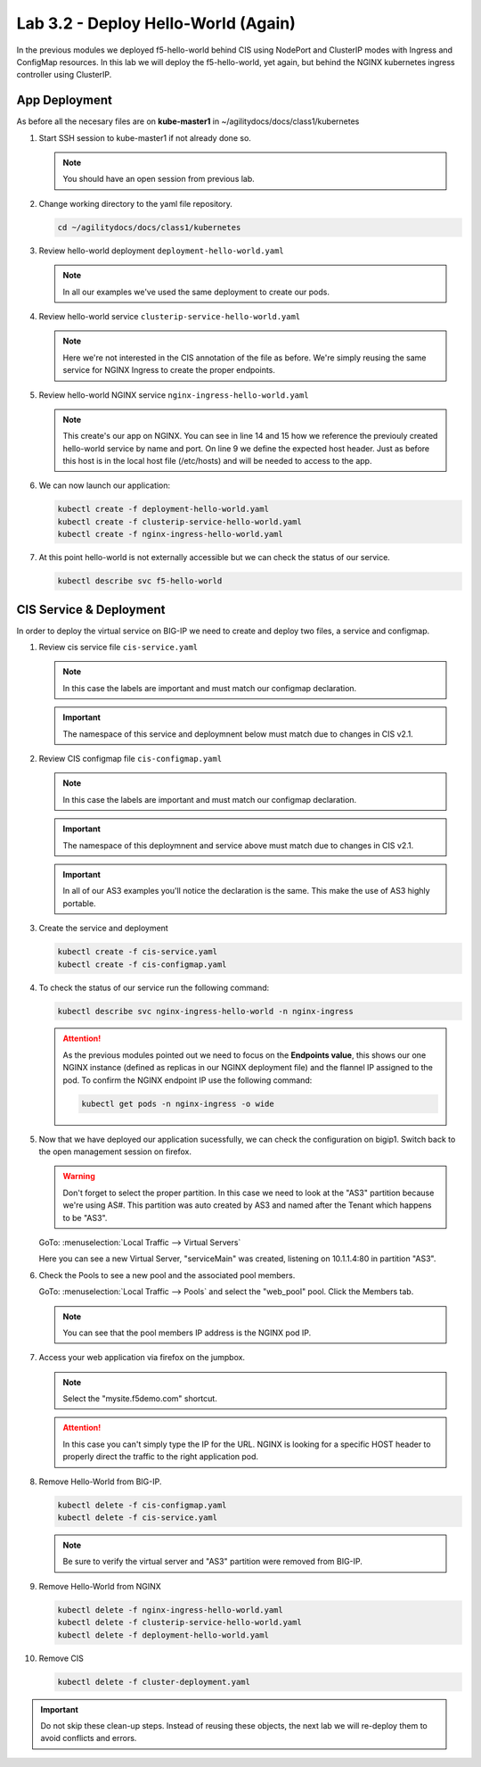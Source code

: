 Lab 3.2 - Deploy Hello-World (Again)
====================================

In the previous modules we deployed f5-hello-world behind CIS using NodePort
and ClusterIP modes with Ingress and ConfigMap resources. In this lab we will
deploy the f5-hello-world, yet again, but behind the NGINX kubernetes ingress
controller using ClusterIP.

App Deployment
--------------

As before all the necesary files are on **kube-master1** in 
~/agilitydocs/docs/class1/kubernetes

#. Start SSH session to kube-master1 if not already done so.

   .. note:: You should have an open session from previous lab.

#. Change working directory to the yaml file repository.

   .. code-block:: bash

      cd ~/agilitydocs/docs/class1/kubernetes

#. Review hello-world deployment ``deployment-hello-world.yaml``

   .. note:: In all our examples we've used the same deployment to create our
      pods.

   .. literalinclude:: ../kubernetes/deployment-hello-world.yaml
      :language: yaml
      :caption: deployment-hello-world.yaml
      :linenos:
      :emphasize-lines: 2,7,20

#. Review hello-world service ``clusterip-service-hello-world.yaml``

   .. note:: Here we're not interested in the CIS annotation of the file as
      before. We're simply reusing the same service for NGINX Ingress to create
      the proper endpoints.

   .. literalinclude:: ../kubernetes/clusterip-service-hello-world.yaml
      :language: yaml
      :caption: clusterip-service-hello-world.yaml
      :linenos:
      :emphasize-lines: 2,4

#. Review hello-world NGINX service ``nginx-ingress-hello-world.yaml``

   .. note:: This create's our app on NGINX. You can see in line 14 and 15 how
      we reference the previouly created hello-world service by name and port.
      On line 9 we define the expected host header. Just as before this host is
      in the local host file (/etc/hosts) and will be needed to access to the
      app.

   .. literalinclude:: ../kubernetes/nginx-ingress-hello-world.yaml
      :language: yaml
      :caption: nginx-ingress-hello-world.yaml
      :linenos:
      :emphasize-lines: 2,9,16,18

#. We can now launch our application:

   .. code-block:: bash

      kubectl create -f deployment-hello-world.yaml
      kubectl create -f clusterip-service-hello-world.yaml
      kubectl create -f nginx-ingress-hello-world.yaml

   .. image:: ../images/nginx-ingress-launch-app.png

#. At this point hello-world is not externally accessible but we can check the
   status of our service.

   .. code-block:: bash

      kubectl describe svc f5-hello-world

   .. image:: ../images/hello-world-svc.png

CIS Service & Deployment
------------------------

In order to deploy the virtual service on BIG-IP we need to create and deploy
two files, a service and configmap.

#. Review cis service file ``cis-service.yaml``

   .. note:: In this case the labels are important and must match our configmap
      declaration.

   .. important:: The namespace of this service and deploymnent below must
      match due to changes in CIS v2.1.

   .. literalinclude:: ../kubernetes/cis-service.yaml
      :language: yaml
      :caption: cis-service.yaml
      :linenos:
      :emphasize-lines: 2,5,7-9,18

#. Review CIS configmap file ``cis-configmap.yaml``

   .. note:: In this case the labels are important and must match our configmap
      declaration.

   .. important:: The namespace of this deploymnent and service above must
      match due to changes in CIS v2.1.

   .. important:: In all of our AS3 examples you'll notice the declaration is
      the same. This make the use of AS3 highly portable.

   .. literalinclude:: ../kubernetes/cis-configmap.yaml
      :language: yaml
      :caption: cis-configmap.yaml
      :linenos:
      :emphasize-lines: 2,5,19,21,32

#. Create the service and deployment

   .. code-block:: bash

      kubectl create -f cis-service.yaml
      kubectl create -f cis-configmap.yaml

#. To check the status of our service run the following command:

   .. code-block:: bash

      kubectl describe svc nginx-ingress-hello-world -n nginx-ingress

   .. image:: ../images/nginx-ingress-endpoint.png

   .. attention:: As the previous modules pointed out we need to focus on the
      **Endpoints value**, this shows our one NGINX instance (defined as
      replicas in our NGINX deployment file) and the flannel IP assigned to the
      pod. To confirm the NGINX endpoint IP use the following command:

      .. code-block:: bash

         kubectl get pods -n nginx-ingress -o wide

      .. image:: ../images/nginx-pod-ip.png

#. Now that we have deployed our application sucessfully, we can check the
   configuration on bigip1. Switch back to the open management session on
   firefox.

   .. warning:: Don't forget to select the proper partition. In this case we
      need to look at the "AS3" partition because we're using AS#. This
      partition was auto created by AS3 and named after the Tenant which
      happens to be "AS3".

   GoTo: :menuselection:`Local Traffic --> Virtual Servers`

   Here you can see a new Virtual Server, "serviceMain" was created,
   listening on 10.1.1.4:80 in partition "AS3".

   .. image:: ../images/f5-container-connector-check-app-bigipconfig-as3.png

#. Check the Pools to see a new pool and the associated pool members.

   GoTo: :menuselection:`Local Traffic --> Pools` and select the
   "web_pool" pool. Click the Members tab.

   .. image:: ../images/nginx-cis-web_pool.png

   .. note:: You can see that the pool members IP address is the NGINX pod IP.

#. Access your web application via firefox on the jumpbox.

   .. note:: Select the "mysite.f5demo.com" shortcut.

   .. image:: ../images/nginx-access-app.png

   .. attention:: In this case you can't simply type the IP for the URL. NGINX
      is looking for a specific HOST header to properly direct the traffic to
      the right application pod.

#. Remove Hello-World from BIG-IP.

   .. code-block:: bash

      kubectl delete -f cis-configmap.yaml
      kubectl delete -f cis-service.yaml

   .. note:: Be sure to verify the virtual server and "AS3" partition were
      removed from BIG-IP.

#. Remove Hello-World from NGINX

   .. code-block:: bash

      kubectl delete -f nginx-ingress-hello-world.yaml
      kubectl delete -f clusterip-service-hello-world.yaml
      kubectl delete -f deployment-hello-world.yaml

#. Remove CIS

   .. code-block:: bash

      kubectl delete -f cluster-deployment.yaml

.. important:: Do not skip these clean-up steps. Instead of reusing these
   objects, the next lab we will re-deploy them to avoid conflicts and errors.
